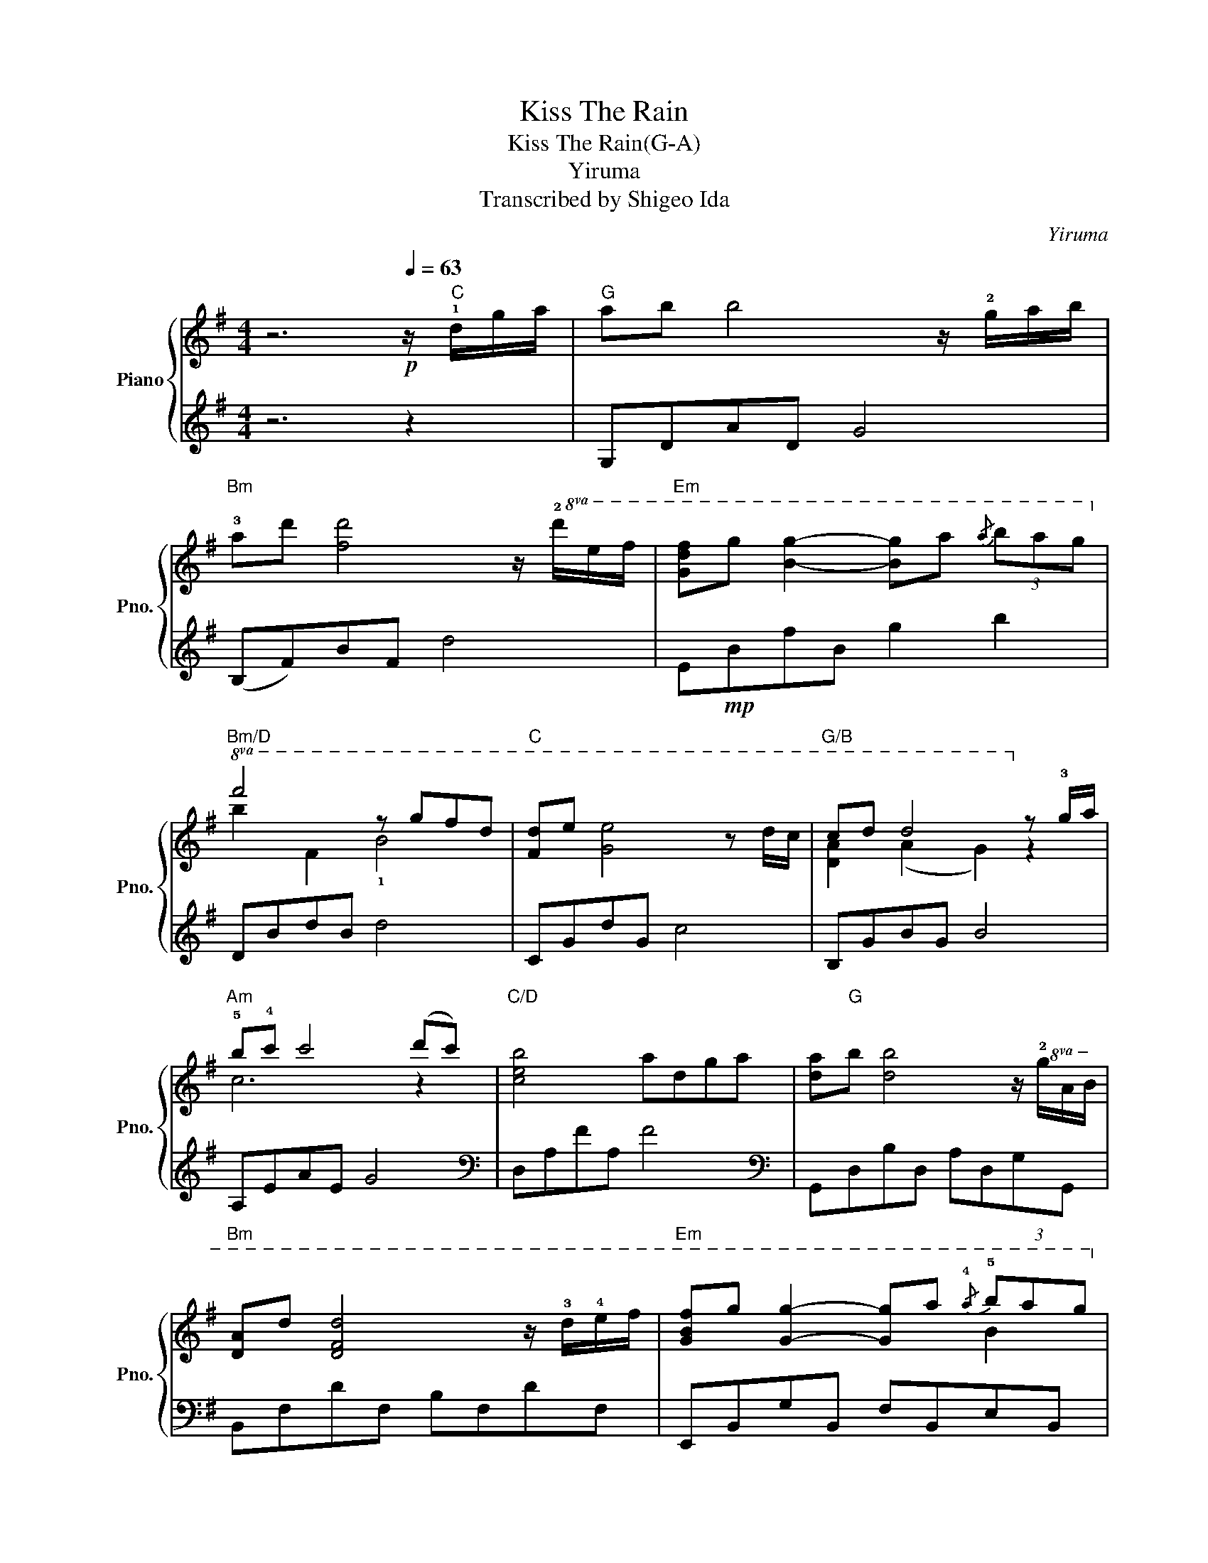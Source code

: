 X:1
T:Kiss The Rain
T:Kiss The Rain(G-A)
T:Yiruma
T:Transcribed by Shigeo Ida
C:Yiruma
Z:Arranged by Shigeo Ida
%%score { ( 1 3 ) | ( 2 4 ) }
L:1/8
M:4/4
K:G
V:1 treble nm="Piano" snm="Pno."
V:3 treble 
V:2 treble 
V:4 treble 
V:1
 z6[Q:1/4=63]!p! z/"C" !1!d/g/a/ |"G" ab b4 z/ !2!g/a/b/ | %2
"Bm" !3!ad' [fd']4 z/!8va(! !2!d'/e'/f'/ |"Em" [gd'f']g' [bg']2- [bg']a'{/a'} (3b'a'g'!8va)! | %4
"Bm/D"!8va(! f'4 z g'f'd' |"C" [fd']e' [ge']4 z d'/c'/ |"G/B" c'd' d'4!8va)! z !3!g/a/ | %7
"Am" !5!b!4!c' c'4 (d'c') |"C/D" [ceb]4 adga | [da]"G"b [db]4 z/!8va(! !2!g/a/b/ | %10
"Bm" [da]d' [dfd']4 z/ !3!d'/!4!e'/f'/ |"Em" [gbf']g' [gg']2- [gg']a'{/!4!a'} (3!5!b'a'g'!8va)! | %12
"Bm/D"!8va(! [bf']4 z g'f'd' |"C" [ed']e' [ge']4 z d'/c'/ |"G/B" [dac']d' [dd']4 z !3!g/a/ | %15
"Am" !>!!5![ceb] !4!c'2 e"D" g2 f2!8va)! |"Gsus4" !5!!2![cg]4 z"G"!mf! GBd | %17
"D/C" !5!!2![Ge]2 E2 GFGe |"Bm" !5!!3!d4 z z z z |"Am" dccB BAAG |"G" [FA]B B2 z GBd | %21
"A/C#" !5!!2!e4"F#" z ffe |"Bm" d3 B/c/"E" d2 cB |"Am" [Ec]2 d2 !3!e>f- fg | %24
"D"!>(! [ceb]4 [cea]!8va(!dga!>)! |"G" [da]b [db]4 z/ g/a/b/ | %26
"D/F#" [da]d' [dfd']4 [dfd']e'/f'/!8va)! | %27
"Em"!8va(! [gbf']g' [gg']2- [gg'][aa'] (3[bb'][aa'][gg'] |"Bm/D" [fbf']4 z [gg'][ff'][dd'] | %29
"C" [dd'][ee'] [ee']4- [ee'](d'/c'/)!8va)! |"G/B"!8va(! [dac']d' [dd']4 [dd']!2!g/a/ | %31
"Am" [eb]c' [ec']4 [dd'][cc'] |"D" [ceb]4 [cea]dga!8va)! |"G"!8va(! [da]b [db]4 z/ g/a/b/ | %34
"Bm" [da]d' [dfd']4 z/ [dd']/[ee']/[ff']/ | %35
"Em" [fbf'][gg'] [gg']2- [gg'][aa'] (3[bb'][aa'][gg']!8va)! | %36
"Bm/D"!8va(! [fbf']4 z [gg'][ff'][dd'] |"C" [dd'][ee'] [ee']4 z d'/c'/ | %38
"G/B" [dac']d' [dd']4- [dd']!8va)!(g/a/) |"Am" b c'2 e g2"D" f2 |"G"!mp! [cg]4 [AB]GBd | %41
"C" !2!!5![Ge]2 E2"D/C" GFGe |"Bm" d4 z z z z |"Am" dccB"D" BAAG |"G" AB B2- BGBd | %45
"A/C#" !5!!2!e4"F#" z ffe |"Bm" [Fd]2- [Fd]B/c/"E" d2 cB |"Am" c2 d2!<(! [Ee]>[Ff]- [Ff][Gg]!<)! | %48
"D"!mf! [Bdb]4 [Ada]dga |"G" [da]b [db]4 [db]/!8va(!g/a/b/ |"D/F#" [da]d' [dd']4 [dd']/d'/e'/f'/ | %51
"Em" [bf'][gg'] [gg']2- [gg'][aa'] (3[bb'][aa'][gg']!8va)! | %52
"Bm/D"!8va(! [fbf']4 z [gg'][ff'][dd']!8va)! |"C" [dd'][ee'] [ee']4 z/ D/d/c/ | %54
"G/B" [DAc]d [DGd]4 [DGd](g/a/) |"Am" [ceb] c'2!<(! e"D" [cg]2 [cf]2!<)! || %56
[K:A]"D/E" !tenuto![Adfa]2 z2[Q:1/4=63] z e!tenuto!a!tenuto!b | b"A"c' c'4 c'/(a/b/)c'/ | %58
"C#m" be' e'4 z/!8va(! !3!e'/!4!f'/!5!g'/ | %59
"F#m" !5!g'!5!a' !5!a'2- [c'a']!5!b'{/!4!b'} (3!5!c''b'a'!8va)! |"A/E" !2!!1!g'4 z (ag)e | %61
"D" !4!!1![Ae]f [Af]4 Ae/d/ |"A/C#" de e2 A2- A/E/A/B/ |"Bm" c d2 !2!F"E" A2 G2 |"A" !5!!2!A6 bc' | %65
"Bm" !4!c' d'2 !2!f"D/E" a2 g2 |[M:3/4]"A"!>(! [da]6!>)! |[M:4/4] [CA]8 |] %68
V:2
 z6 z2 | G,DAD G4 | (B,F)BF d4 | E!mp!BfB g2 b2 | DBdB d4 | CGdG c4 | B,GBG B4 | A,EAE G4 | %8
[K:bass] D,A,FA, F4 |[K:bass] G,,D,B,D, A,D,G,G,, | B,,F,DF, B,F,DF, | E,,B,,G,B,, F,B,,E,B,, | %12
 (D,,B,,)F,B,, D,4 | C,G,CG, EG,CG, | (B,,G,D)G, B,G, D2 | (A,,E,) G,2 (D,A, D2) | %16
 A,D[I:staff -1]!2!!1!Ac !3!B2[I:staff +1] z2 | C,G,DG, CG,DC, | B,,G,B,G, B,2 B,B,, | %19
 ([A,,G,]E,G,)!3!A,, D,,A,,G,D, | G,,D,A,D, G,D,A,!3!G,, | %21
 ^C,,!1!^C,!1!G,!3!^C, !5!F,,!3!^C,^A,C, | B,,F, D2 (E,B, E2) | A,,E,A,!3!E, !1!C!4!E,!2!G,!1!A, | %24
 D,,A,,D,A,,!mp! F,4 | G,,D,B,D, A,D,G,D, | F,,F,DF, B,F,DF, | E,,!3!B,,G,!3!B,, E,,B,,G,B,, | %28
 D,,B,,!2!D!4!B, DB,!1!D!3!D, | C,,G,DG, CG,DG, | B,,G,B,G, DG,B,G, | A,,E,G,E, CE,G,A, | %32
 D,,A,,CE, (DF,)(FD) | G,,D,B,D, A,D,G,D, | B,,F,DF, B,F,DF, | E,,!3!B,,G,!3!B,, E,,B,,G,B,, | %36
 D,,B,,DB, DB,!1!D!3!D, | C,,G,,!1!DG, [CE]G,DG, | B,,G,B,G, DG,B,G, | (A,,E, G,2) (D,A,) D2 | %40
 ([G,,A,]D,A,C B,4) | C,G,DG, CG,DC, | B,,G,B,G, B,2 B,B,, | A,,E,CE, D,,A,, G,2 | %44
 G,,D,A,D, [G,B,]D,B,D, | ^C,,^C,!1!G,!4!^C, F,,^C,^A,^C, | B,,F, D2 (E,B, E2) | %47
 A,,E,A,!3!E, !1!C!4!E,!2!G,!1!A, | D,,A,,G,G FA,(FD) | G,,D,B,D, A,D,G,G,, | F,,F,DF, B,F,DF, | %51
 E,,B,,G,B,, F,B,,E,B,, | D,,B,,!1!D!3!B, !1!D!2!!1!!3!B,D!3!D, | C,,G,,!1!D!3!G, [CE]G,D!mp!G, | %54
 B,,G,B,G, DG,B,G, | A,,E,G,A,, (D,,A,,)F,A,, ||[K:A] E,,E, A,2 [E,G,B,]4 | %57
[K:treble] !5!A,!2!E!1!B!3!E !2!AE c2 | z G2 G c G3 |[K:bass] F,CAC GCFC |[K:bass] E,CEC ECEE, | %61
 D,,A,,EA, [DF]A,ED, | C,,A,,EA, CA, C2 | (A,F, A,2) (E,,B,,) E,2 | z E,3 E,4 | %65
[K:treble] ([B,A]F) A2 [EB]4 |[M:3/4][K:bass] A,,E, B,E- E2 |[M:4/4]!pp! [A,,,A,,]8 |] %68
V:3
 x8 | x8 | x13/2!8va(! x3/2 | x8!8va)! |!8va(! b2 f2 !1!b4 | x8 | [da]2 (a2 g2)!8va)! z2 | c6 z2 | %8
 x8 | x13/2!8va(! x3/2 | x8 | x6 b2!8va)! |!8va(! x8 | x8 | x8 | x4 c4!8va)! | x8 | x8 | %18
 ADGF GDGd | E4 [CE]2 [CE]2 | A,2 (D2 B,2) x2 | GB,EG !1!F2 ^A2 | F4 (A ^G3) | x8 | x5!8va(! x3 | %25
 x8 | x8!8va)! |!8va(! x8 | x2 !1!B2 F2 x2 | x8!8va)! |!8va(! x8 | x8 | x8!8va)! |!8va(! x8 | x8 | %35
 x8!8va)! |!8va(! x2 (!1!B2 F2) x2 | x8 | x7!8va)! x | [ce]4 c4 | x8 | x8 | ADGF GDGd | %43
 E4 [CE]2 [CE]2 | D2 D4 x2 | GB,EG !1!F2 ^A2 | x4 A ^G3 | E4 x4 | x8 | x13/2!8va(! x3/2 | x8 | %51
 x8!8va)! |!8va(! x2 (!1!B2 F2) x2!8va)! | x8 | x8 | x8 ||[K:A] x2 F[DA] [DG]4 | e4 c2 z2 | %58
 e2 e4 z2!8va(! | [bc']2 !1!c'2- x4!8va)! | c'2 (!1!G2 !1!c4) | x8 | G2 A2 F2 x2 | D4 D4 | %64
 C2 B,D C4 | !1!d4 d4 |[M:3/4] x6 |[M:4/4] x8 |] %68
V:4
 x8 | x8 | x8 | x8 | x8 | x8 | x8 | x8 |[K:bass] x8 |[K:bass] x8 | x8 | x8 | x8 | x8 | x8 | x8 | %16
 G,,6 x2 | x8 | x8 | x8 | x8 | x8 | x8 | x8 | x8 | x8 | x8 | x8 | x8 | x8 | x8 | x8 | x8 | x8 | %34
 x8 | x8 | x8 | x8 | x8 | x8 | x8 | x8 | x8 | x8 | x8 | x8 | x8 | x8 | x8 | x8 | x8 | x8 | x8 | %53
 x8 | x8 | x8 ||[K:A] x8 |[K:treble] x8 | C8 |[K:bass] x8 |[K:bass] x8 | x8 | x8 | B,,4 x4 | %64
 A,,4 A,,4 |[K:treble] x8 |[M:3/4][K:bass] x6 |[M:4/4] x8 |] %68

